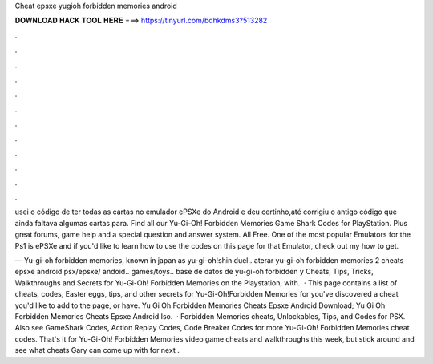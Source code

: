 Cheat epsxe yugioh forbidden memories android



𝐃𝐎𝐖𝐍𝐋𝐎𝐀𝐃 𝐇𝐀𝐂𝐊 𝐓𝐎𝐎𝐋 𝐇𝐄𝐑𝐄 ===> https://tinyurl.com/bdhkdms3?513282



.



.



.



.



.



.



.



.



.



.



.



.

usei o código de ter todas as cartas no emulador ePSXe do Android e deu certinho,até corrigiu o antigo código que ainda faltava algumas cartas para. Find all our Yu-Gi-Oh! Forbidden Memories Game Shark Codes for PlayStation. Plus great forums, game help and a special question and answer system. All Free. One of the most popular Emulators for the Ps1 is ePSXe and if you'd like to learn how to use the codes on this page for that Emulator, check out my how to get.

— Yu-gi-oh forbidden memories, known in japan as yu-gi-oh!shin duel.. aterar yu-gi-oh forbidden memories 2 cheats epsxe android psx/epsxe/ andoid.. games/toys.. base de datos de yu-gi-oh forbidden y Cheats, Tips, Tricks, Walkthroughs and Secrets for Yu-Gi-Oh! Forbidden Memories on the Playstation, with.  · This page contains a list of cheats, codes, Easter eggs, tips, and other secrets for Yu-Gi-Oh!Forbidden Memories for  you've discovered a cheat you'd like to add to the page, or have. Yu Gi Oh Forbidden Memories Cheats Epsxe Android Download; Yu Gi Oh Forbidden Memories Cheats Epsxe Android Iso.  · Forbidden Memories cheats, Unlockables, Tips, and Codes for PSX. Also see GameShark Codes, Action Replay Codes, Code Breaker Codes for more Yu-Gi-Oh! Forbidden Memories cheat codes. That's it for Yu-Gi-Oh! Forbidden Memories video game cheats and walkthroughs this week, but stick around and see what cheats Gary can come up with for next .
